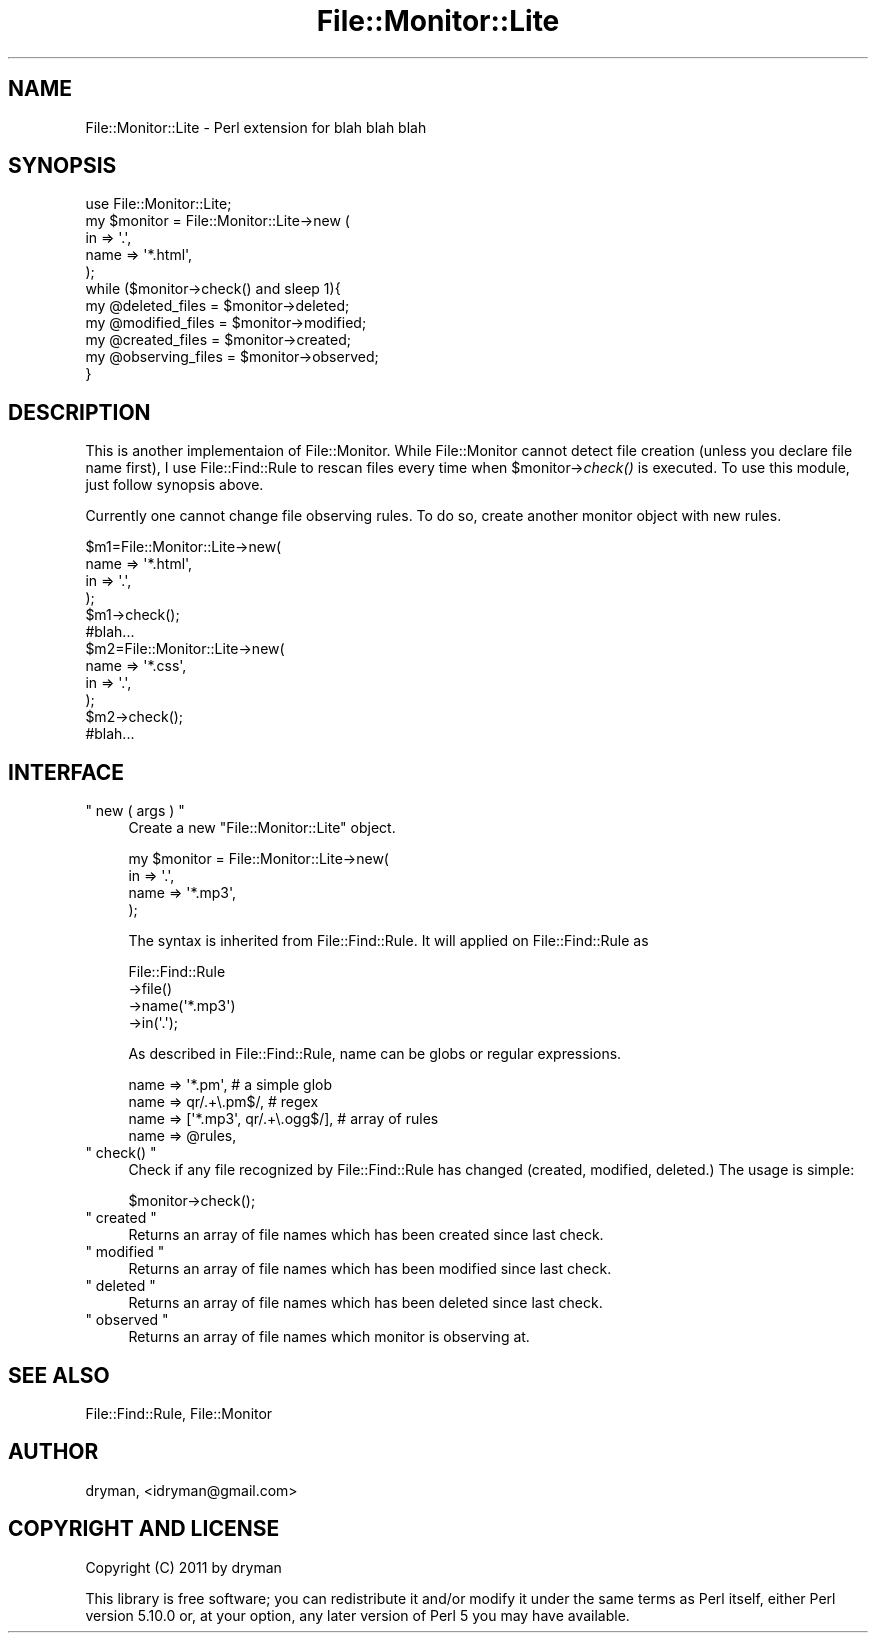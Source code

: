 .\" Automatically generated by Pod::Man 2.16 (Pod::Simple 3.05)
.\"
.\" Standard preamble:
.\" ========================================================================
.de Sh \" Subsection heading
.br
.if t .Sp
.ne 5
.PP
\fB\\$1\fR
.PP
..
.de Sp \" Vertical space (when we can't use .PP)
.if t .sp .5v
.if n .sp
..
.de Vb \" Begin verbatim text
.ft CW
.nf
.ne \\$1
..
.de Ve \" End verbatim text
.ft R
.fi
..
.\" Set up some character translations and predefined strings.  \*(-- will
.\" give an unbreakable dash, \*(PI will give pi, \*(L" will give a left
.\" double quote, and \*(R" will give a right double quote.  \*(C+ will
.\" give a nicer C++.  Capital omega is used to do unbreakable dashes and
.\" therefore won't be available.  \*(C` and \*(C' expand to `' in nroff,
.\" nothing in troff, for use with C<>.
.tr \(*W-
.ds C+ C\v'-.1v'\h'-1p'\s-2+\h'-1p'+\s0\v'.1v'\h'-1p'
.ie n \{\
.    ds -- \(*W-
.    ds PI pi
.    if (\n(.H=4u)&(1m=24u) .ds -- \(*W\h'-12u'\(*W\h'-12u'-\" diablo 10 pitch
.    if (\n(.H=4u)&(1m=20u) .ds -- \(*W\h'-12u'\(*W\h'-8u'-\"  diablo 12 pitch
.    ds L" ""
.    ds R" ""
.    ds C` ""
.    ds C' ""
'br\}
.el\{\
.    ds -- \|\(em\|
.    ds PI \(*p
.    ds L" ``
.    ds R" ''
'br\}
.\"
.\" Escape single quotes in literal strings from groff's Unicode transform.
.ie \n(.g .ds Aq \(aq
.el       .ds Aq '
.\"
.\" If the F register is turned on, we'll generate index entries on stderr for
.\" titles (.TH), headers (.SH), subsections (.Sh), items (.Ip), and index
.\" entries marked with X<> in POD.  Of course, you'll have to process the
.\" output yourself in some meaningful fashion.
.ie \nF \{\
.    de IX
.    tm Index:\\$1\t\\n%\t"\\$2"
..
.    nr % 0
.    rr F
.\}
.el \{\
.    de IX
..
.\}
.\"
.\" Accent mark definitions (@(#)ms.acc 1.5 88/02/08 SMI; from UCB 4.2).
.\" Fear.  Run.  Save yourself.  No user-serviceable parts.
.    \" fudge factors for nroff and troff
.if n \{\
.    ds #H 0
.    ds #V .8m
.    ds #F .3m
.    ds #[ \f1
.    ds #] \fP
.\}
.if t \{\
.    ds #H ((1u-(\\\\n(.fu%2u))*.13m)
.    ds #V .6m
.    ds #F 0
.    ds #[ \&
.    ds #] \&
.\}
.    \" simple accents for nroff and troff
.if n \{\
.    ds ' \&
.    ds ` \&
.    ds ^ \&
.    ds , \&
.    ds ~ ~
.    ds /
.\}
.if t \{\
.    ds ' \\k:\h'-(\\n(.wu*8/10-\*(#H)'\'\h"|\\n:u"
.    ds ` \\k:\h'-(\\n(.wu*8/10-\*(#H)'\`\h'|\\n:u'
.    ds ^ \\k:\h'-(\\n(.wu*10/11-\*(#H)'^\h'|\\n:u'
.    ds , \\k:\h'-(\\n(.wu*8/10)',\h'|\\n:u'
.    ds ~ \\k:\h'-(\\n(.wu-\*(#H-.1m)'~\h'|\\n:u'
.    ds / \\k:\h'-(\\n(.wu*8/10-\*(#H)'\z\(sl\h'|\\n:u'
.\}
.    \" troff and (daisy-wheel) nroff accents
.ds : \\k:\h'-(\\n(.wu*8/10-\*(#H+.1m+\*(#F)'\v'-\*(#V'\z.\h'.2m+\*(#F'.\h'|\\n:u'\v'\*(#V'
.ds 8 \h'\*(#H'\(*b\h'-\*(#H'
.ds o \\k:\h'-(\\n(.wu+\w'\(de'u-\*(#H)/2u'\v'-.3n'\*(#[\z\(de\v'.3n'\h'|\\n:u'\*(#]
.ds d- \h'\*(#H'\(pd\h'-\w'~'u'\v'-.25m'\f2\(hy\fP\v'.25m'\h'-\*(#H'
.ds D- D\\k:\h'-\w'D'u'\v'-.11m'\z\(hy\v'.11m'\h'|\\n:u'
.ds th \*(#[\v'.3m'\s+1I\s-1\v'-.3m'\h'-(\w'I'u*2/3)'\s-1o\s+1\*(#]
.ds Th \*(#[\s+2I\s-2\h'-\w'I'u*3/5'\v'-.3m'o\v'.3m'\*(#]
.ds ae a\h'-(\w'a'u*4/10)'e
.ds Ae A\h'-(\w'A'u*4/10)'E
.    \" corrections for vroff
.if v .ds ~ \\k:\h'-(\\n(.wu*9/10-\*(#H)'\s-2\u~\d\s+2\h'|\\n:u'
.if v .ds ^ \\k:\h'-(\\n(.wu*10/11-\*(#H)'\v'-.4m'^\v'.4m'\h'|\\n:u'
.    \" for low resolution devices (crt and lpr)
.if \n(.H>23 .if \n(.V>19 \
\{\
.    ds : e
.    ds 8 ss
.    ds o a
.    ds d- d\h'-1'\(ga
.    ds D- D\h'-1'\(hy
.    ds th \o'bp'
.    ds Th \o'LP'
.    ds ae ae
.    ds Ae AE
.\}
.rm #[ #] #H #V #F C
.\" ========================================================================
.\"
.IX Title "File::Monitor::Lite 3"
.TH File::Monitor::Lite 3 "2011-04-01" "perl v5.10.0" "User Contributed Perl Documentation"
.\" For nroff, turn off justification.  Always turn off hyphenation; it makes
.\" way too many mistakes in technical documents.
.if n .ad l
.nh
.SH "NAME"
File::Monitor::Lite \- Perl extension for blah blah blah
.SH "SYNOPSIS"
.IX Header "SYNOPSIS"
.Vb 1
\&  use File::Monitor::Lite;
\&  
\&  my $monitor = File::Monitor::Lite\->new (
\&      in => \*(Aq.\*(Aq,
\&      name => \*(Aq*.html\*(Aq,
\&  );
\&
\&  while ($monitor\->check() and sleep 1){
\&      my @deleted_files = $monitor\->deleted;
\&      my @modified_files = $monitor\->modified;
\&      my @created_files = $monitor\->created;
\&      my @observing_files = $monitor\->observed;
\&  }
.Ve
.SH "DESCRIPTION"
.IX Header "DESCRIPTION"
This is another implementaion of File::Monitor. While File::Monitor cannot detect file creation (unless you declare file name first), I use File::Find::Rule to rescan files every time when \f(CW$monitor\fR\->\fIcheck()\fR is executed. To use this module, just follow synopsis above.
.PP
Currently one cannot change file observing rules. To do so, create another monitor object with new rules.
.PP
.Vb 12
\&    $m1=File::Monitor::Lite\->new(
\&        name => \*(Aq*.html\*(Aq,
\&        in => \*(Aq.\*(Aq,
\&    );
\&    $m1\->check();
\&    #blah...
\&    $m2=File::Monitor::Lite\->new(
\&        name => \*(Aq*.css\*(Aq,
\&        in => \*(Aq.\*(Aq,
\&    );
\&    $m2\->check();
\&    #blah...
.Ve
.SH "INTERFACE"
.IX Header "INTERFACE"
.ie n .IP """ new ( args ) """ 4
.el .IP "\f(CW new ( args ) \fR" 4
.IX Item " new ( args ) "
Create a new \f(CW\*(C`File::Monitor::Lite\*(C'\fR object.
.Sp
.Vb 4
\&    my $monitor = File::Monitor::Lite\->new(
\&        in => \*(Aq.\*(Aq,
\&        name => \*(Aq*.mp3\*(Aq,
\&    );
.Ve
.Sp
The syntax is inherited from File::Find::Rule. It will applied on File::Find::Rule as
.Sp
.Vb 4
\&    File::Find::Rule
\&        \->file()
\&        \->name(\*(Aq*.mp3\*(Aq)
\&        \->in(\*(Aq.\*(Aq);
.Ve
.Sp
As described in File::Find::Rule, name can be globs or regular expressions.
.Sp
.Vb 4
\&    name => \*(Aq*.pm\*(Aq,                     # a simple glob
\&    name => qr/.+\e.pm$/,                # regex
\&    name => [\*(Aq*.mp3\*(Aq, qr/.+\e.ogg$/],    # array of rules
\&    name => @rules,
.Ve
.ie n .IP """ check() """ 4
.el .IP "\f(CW check() \fR" 4
.IX Item " check() "
Check if any file recognized by File::Find::Rule has changed (created, modified, deleted.) The usage is simple:
.Sp
.Vb 1
\&    $monitor\->check();
.Ve
.ie n .IP """ created """ 4
.el .IP "\f(CW created \fR" 4
.IX Item " created "
Returns an array of file names which has been created since last check.
.ie n .IP """ modified """ 4
.el .IP "\f(CW modified \fR" 4
.IX Item " modified "
Returns an array of file names which has been modified since last check.
.ie n .IP """ deleted """ 4
.el .IP "\f(CW deleted \fR" 4
.IX Item " deleted "
Returns an array of file names which has been deleted since last check.
.ie n .IP """ observed """ 4
.el .IP "\f(CW observed \fR" 4
.IX Item " observed "
Returns an array of file names which monitor is observing at.
.SH "SEE ALSO"
.IX Header "SEE ALSO"
File::Find::Rule, File::Monitor
.SH "AUTHOR"
.IX Header "AUTHOR"
dryman, <idryman@gmail.com>
.SH "COPYRIGHT AND LICENSE"
.IX Header "COPYRIGHT AND LICENSE"
Copyright (C) 2011 by dryman
.PP
This library is free software; you can redistribute it and/or modify
it under the same terms as Perl itself, either Perl version 5.10.0 or,
at your option, any later version of Perl 5 you may have available.
